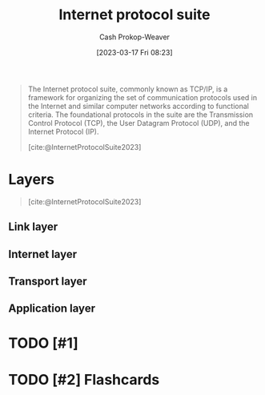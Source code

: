 :PROPERTIES:
:ID:       b691f9f9-f9ac-4c1c-95ef-7d04a3b777af
:ROAM_ALIASES: TCP/IP
:LAST_MODIFIED: [2023-09-05 Tue 20:16]
:ROAM_REFS: [cite:@InternetProtocolSuite2023]
:END:
#+title: Internet protocol suite
#+hugo_custom_front_matter: :slug "b691f9f9-f9ac-4c1c-95ef-7d04a3b777af"
#+author: Cash Prokop-Weaver
#+date: [2023-03-17 Fri 08:23]
#+filetags: :hastodo:concept:
#+begin_quote
The Internet protocol suite, commonly known as TCP/IP, is a framework for organizing the set of communication protocols used in the Internet and similar computer networks according to functional criteria. The foundational protocols in the suite are the Transmission Control Protocol (TCP), the User Datagram Protocol (UDP), and the Internet Protocol (IP).

[cite:@InternetProtocolSuite2023]
#+end_quote

* Layers

#+begin_quote
#+DOWNLOADED: https://upload.wikimedia.org/wikipedia/commons/thumb/3/3b/UDP_encapsulation.svg/1920px-UDP_encapsulation.svg.png @ 2023-03-17 08:32:54
[[file:2023-03-17_08-32-54_1920px-UDP_encapsulation.svg.png]]

[cite:@InternetProtocolSuite2023]
#+end_quote

** Link layer

** Internet layer

** Transport layer

** Application layer
* TODO [#1]
* TODO [#2] Flashcards
#+print_bibliography: